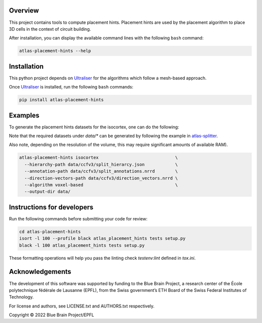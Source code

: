.. image:: atlas-placement-hints.jpg

Overview
=========

This project contains tools to compute placement hints.
Placement hints are used by the placement algorithm to place 3D cells in the context of circuit building.

After installation, you can display the available command lines with the following ``bash`` command:

.. code-block:: bash

    atlas-placement-hints --help

Installation
============

This python project depends on Ultraliser_ for the algorithms which follow a mesh-based approach.

Once Ultraliser_ is installed, run the following ``bash`` commands:

.. code-block:: bash

    pip install atlas-placement-hints

Examples
========

To generate the placement hints datasets for the isocortex, one can do the following:

Note that the required datasets under `data/*` can be generated by following the example in `atlas-splitter`_.

Also note, depending on the resolution of the volume, this may require significant amounts of available RAM).

.. code-block:: bash

   atlas-placement-hints isocortex                              \
     --hierarchy-path data/ccfv3/split_hierarcy.json            \
     --annotation-path data/ccfv3/split_annotations.nrrd        \
     --direction-vectors-path data/ccfv3/direction_vectors.nrrd \
     --algorithm voxel-based                                    \
     --output-dir data/

Instructions for developers
===========================

Run the following commands before submitting your code for review:

.. code-block:: bash

    cd atlas-placement-hints
    isort -l 100 --profile black atlas_placement_hints tests setup.py
    black -l 100 atlas_placement_hints tests setup.py

These formatting operations will help you pass the linting check `testenv:lint` defined in `tox.ini`.

Acknowledgements
================

The development of this software was supported by funding to the Blue Brain Project, a research center of the École polytechnique fédérale de Lausanne (EPFL), from the Swiss government’s ETH Board of the Swiss Federal Institutes of Technology.

For license and authors, see LICENSE.txt and AUTHORS.txt respectively.

Copyright © 2022 Blue Brain Project/EPFL

.. _Ultraliser: https://github.com/BlueBrain/Ultraliser
.. _`atlas-splitter`: https://github.com/BlueBrain/atlas-splitter

